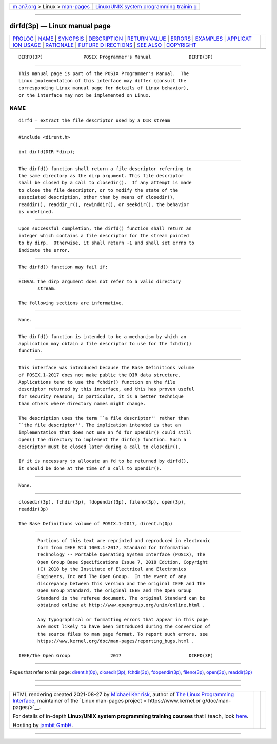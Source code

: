 .. container:: page-top

.. container:: nav-bar

   +----------------------------------+----------------------------------+
   | `m                               | `Linux/UNIX system programming   |
   | an7.org <../../../index.html>`__ | trainin                          |
   | > Linux >                        | g <http://man7.org/training/>`__ |
   | `man-pages <../index.html>`__    |                                  |
   +----------------------------------+----------------------------------+

--------------

dirfd(3p) — Linux manual page
=============================

+-----------------------------------+-----------------------------------+
| `PROLOG <#PROLOG>`__ \|           |                                   |
| `NAME <#NAME>`__ \|               |                                   |
| `SYNOPSIS <#SYNOPSIS>`__ \|       |                                   |
| `DESCRIPTION <#DESCRIPTION>`__ \| |                                   |
| `RETURN VALUE <#RETURN_VALUE>`__  |                                   |
| \| `ERRORS <#ERRORS>`__ \|        |                                   |
| `EXAMPLES <#EXAMPLES>`__ \|       |                                   |
| `APPLICAT                         |                                   |
| ION USAGE <#APPLICATION_USAGE>`__ |                                   |
| \| `RATIONALE <#RATIONALE>`__ \|  |                                   |
| `FUTURE D                         |                                   |
| IRECTIONS <#FUTURE_DIRECTIONS>`__ |                                   |
| \| `SEE ALSO <#SEE_ALSO>`__ \|    |                                   |
| `COPYRIGHT <#COPYRIGHT>`__        |                                   |
+-----------------------------------+-----------------------------------+
| .. container:: man-search-box     |                                   |
+-----------------------------------+-----------------------------------+

::

   DIRFD(3P)               POSIX Programmer's Manual              DIRFD(3P)


-----------------------------------------------------

::

          This manual page is part of the POSIX Programmer's Manual.  The
          Linux implementation of this interface may differ (consult the
          corresponding Linux manual page for details of Linux behavior),
          or the interface may not be implemented on Linux.

NAME
-------------------------------------------------

::

          dirfd — extract the file descriptor used by a DIR stream


---------------------------------------------------------

::

          #include <dirent.h>

          int dirfd(DIR *dirp);


---------------------------------------------------------------

::

          The dirfd() function shall return a file descriptor referring to
          the same directory as the dirp argument. This file descriptor
          shall be closed by a call to closedir().  If any attempt is made
          to close the file descriptor, or to modify the state of the
          associated description, other than by means of closedir(),
          readdir(), readdir_r(), rewinddir(), or seekdir(), the behavior
          is undefined.


-----------------------------------------------------------------

::

          Upon successful completion, the dirfd() function shall return an
          integer which contains a file descriptor for the stream pointed
          to by dirp.  Otherwise, it shall return -1 and shall set errno to
          indicate the error.


-----------------------------------------------------

::

          The dirfd() function may fail if:

          EINVAL The dirp argument does not refer to a valid directory
                 stream.

          The following sections are informative.


---------------------------------------------------------

::

          None.


---------------------------------------------------------------------------

::

          The dirfd() function is intended to be a mechanism by which an
          application may obtain a file descriptor to use for the fchdir()
          function.


-----------------------------------------------------------

::

          This interface was introduced because the Base Definitions volume
          of POSIX.1‐2017 does not make public the DIR data structure.
          Applications tend to use the fchdir() function on the file
          descriptor returned by this interface, and this has proven useful
          for security reasons; in particular, it is a better technique
          than others where directory names might change.

          The description uses the term ``a file descriptor'' rather than
          ``the file descriptor''. The implication intended is that an
          implementation that does not use an fd for opendir() could still
          open() the directory to implement the dirfd() function. Such a
          descriptor must be closed later during a call to closedir().

          If it is necessary to allocate an fd to be returned by dirfd(),
          it should be done at the time of a call to opendir().


---------------------------------------------------------------------------

::

          None.


---------------------------------------------------------

::

          closedir(3p), fchdir(3p), fdopendir(3p), fileno(3p), open(3p),
          readdir(3p)

          The Base Definitions volume of POSIX.1‐2017, dirent.h(0p)


-----------------------------------------------------------

::

          Portions of this text are reprinted and reproduced in electronic
          form from IEEE Std 1003.1-2017, Standard for Information
          Technology -- Portable Operating System Interface (POSIX), The
          Open Group Base Specifications Issue 7, 2018 Edition, Copyright
          (C) 2018 by the Institute of Electrical and Electronics
          Engineers, Inc and The Open Group.  In the event of any
          discrepancy between this version and the original IEEE and The
          Open Group Standard, the original IEEE and The Open Group
          Standard is the referee document. The original Standard can be
          obtained online at http://www.opengroup.org/unix/online.html .

          Any typographical or formatting errors that appear in this page
          are most likely to have been introduced during the conversion of
          the source files to man page format. To report such errors, see
          https://www.kernel.org/doc/man-pages/reporting_bugs.html .

   IEEE/The Open Group               2017                         DIRFD(3P)

--------------

Pages that refer to this page:
`dirent.h(0p) <../man0/dirent.h.0p.html>`__, 
`closedir(3p) <../man3/closedir.3p.html>`__, 
`fchdir(3p) <../man3/fchdir.3p.html>`__, 
`fdopendir(3p) <../man3/fdopendir.3p.html>`__, 
`fileno(3p) <../man3/fileno.3p.html>`__, 
`open(3p) <../man3/open.3p.html>`__, 
`readdir(3p) <../man3/readdir.3p.html>`__

--------------

--------------

.. container:: footer

   +-----------------------+-----------------------+-----------------------+
   | HTML rendering        |                       | |Cover of TLPI|       |
   | created 2021-08-27 by |                       |                       |
   | `Michael              |                       |                       |
   | Ker                   |                       |                       |
   | risk <https://man7.or |                       |                       |
   | g/mtk/index.html>`__, |                       |                       |
   | author of `The Linux  |                       |                       |
   | Programming           |                       |                       |
   | Interface <https:     |                       |                       |
   | //man7.org/tlpi/>`__, |                       |                       |
   | maintainer of the     |                       |                       |
   | `Linux man-pages      |                       |                       |
   | project <             |                       |                       |
   | https://www.kernel.or |                       |                       |
   | g/doc/man-pages/>`__. |                       |                       |
   |                       |                       |                       |
   | For details of        |                       |                       |
   | in-depth **Linux/UNIX |                       |                       |
   | system programming    |                       |                       |
   | training courses**    |                       |                       |
   | that I teach, look    |                       |                       |
   | `here <https://ma     |                       |                       |
   | n7.org/training/>`__. |                       |                       |
   |                       |                       |                       |
   | Hosting by `jambit    |                       |                       |
   | GmbH                  |                       |                       |
   | <https://www.jambit.c |                       |                       |
   | om/index_en.html>`__. |                       |                       |
   +-----------------------+-----------------------+-----------------------+

--------------

.. container:: statcounter

   |Web Analytics Made Easy - StatCounter|

.. |Cover of TLPI| image:: https://man7.org/tlpi/cover/TLPI-front-cover-vsmall.png
   :target: https://man7.org/tlpi/
.. |Web Analytics Made Easy - StatCounter| image:: https://c.statcounter.com/7422636/0/9b6714ff/1/
   :class: statcounter
   :target: https://statcounter.com/
